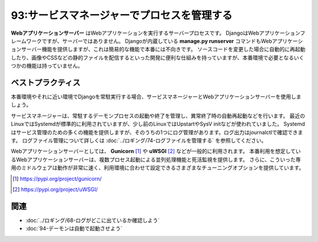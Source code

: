 ===========================================
93:サービスマネージャーでプロセスを管理する
===========================================

.. maigo:: Djangoサーバーを動かし続ける方法は？

    * 後輩W：Djangoを実行しているとき、 :kbd:`Ctrl＋C` を入力したり、ターミナルからログアウトするとプロセスが終了してしまうんです。
    * 先輩T：そうだろうね。何か困ってるの？
    * 後輩W：ログアウト後も実行し続ける方法を調べてたら ``nohup python manage.py runserver < /dev/null &`` で起動するっていう方法を見つけたんですけど、これでもときどきプロセスが止まってしまうみたいで、お客さんの動作確認がなかなか進まなくて。どうしたら止まらないようにできるんでしょう？
    * 先輩T：ちょっと待って！　検証環境をrunserverで動かしてるの？　Webアプリケーションサーバーとサービスマネージャーは使ってない？
    * 後輩W：Webアプリケーションサーバー、ってDjangoのことじゃないんですか？

.. index:: Webアプリケーションサーバー
.. index:: サービスマネージャー
.. index:: manage.py runserver

**Webアプリケーションサーバー** はWebアプリケーションを実行するサーバープロセスです。
DjangoはWebアプリケーションフレームワークですが、サーバーではありません。
Djangoが内蔵している **manage.py runserver** コマンドもWebアプリケーションサーバー機能を提供しますが、これは簡易的な機能で本番には不向きです。
ソースコードを変更した場合に自動的に再起動したり、画像やCSSなどの静的ファイルを配信するといった開発に便利な仕組みを持っていますが、本番環境で必要となるいくつかの機能は持っていません。

.. omission::


ベストプラクティス
=====================

.. index:: Gunicorn
.. index:: uWSGI
.. index:: Systemd

本番環境やそれに近い環境でDjangoを常駐実行する場合、サービスマネージャーとWebアプリケーションサーバーを使用しましょう。

サービスマネージャーは、常駐するデーモンプロセスの起動や終了を管理し、異常終了時の自動再起動などを行います。
最近のLinuxではSystemdが標準的に利用されていますが、少し前のLinuxではUpstartやSysV initなどが使われていました。
Systemdはサービス管理のための多くの機能を提供しますが、そのうちの1つにログ管理があります。ログ出力はjournalctlで確認できます。
ログファイル管理について詳しくは :doc:`../ロギング/74-ログファイルを管理する` を参照してください。

Webアプリケーションサーバーとしては、 **Gunicorn** [#Gunicorn]_ や **uWSGI** [#uWSGI]_ などが一般的に利用されます。
本番利用を想定しているWebアプリケーションサーバーは、複数プロセス起動による並列処理機能と死活監視を提供します。
さらに、こういった専用のミドルウェアは動作が非常に速く、利用環境に合わせて設定できるさまざまなチューニングオプションを提供しています。

.. [#Gunicorn] https://pypi.org/project/gunicorn/
.. [#uWSGI] https://pypi.org/project/uWSGI/

.. omission::

関連
======

* :doc:`../ロギング/68-ログがどこに出ているか確認しよう`
* :doc:`94-デーモンは自動で起動させよう`
